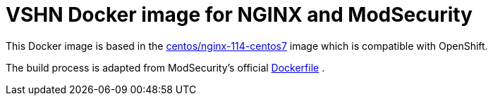 = VSHN Docker image for NGINX and ModSecurity

This Docker image is based in the https://hub.docker.com/r/centos/nginx-114-centos7[centos/nginx-114-centos7] image which is compatible with OpenShift.

The build process is adapted from ModSecurity's official https://github.com/CRS-support/modsecurity-docker/blob/v3/nginx-nginx/Dockerfile[Dockerfile] .

